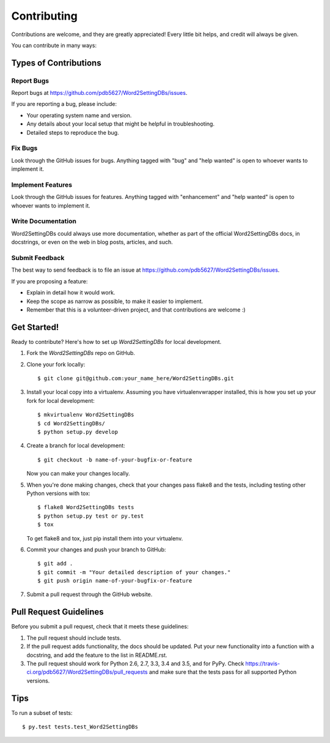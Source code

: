 .. highlight:: shell

============
Contributing
============

Contributions are welcome, and they are greatly appreciated! Every
little bit helps, and credit will always be given.

You can contribute in many ways:

Types of Contributions
----------------------

Report Bugs
~~~~~~~~~~~

Report bugs at https://github.com/pdb5627/Word2SettingDBs/issues.

If you are reporting a bug, please include:

* Your operating system name and version.
* Any details about your local setup that might be helpful in troubleshooting.
* Detailed steps to reproduce the bug.

Fix Bugs
~~~~~~~~

Look through the GitHub issues for bugs. Anything tagged with "bug"
and "help wanted" is open to whoever wants to implement it.

Implement Features
~~~~~~~~~~~~~~~~~~

Look through the GitHub issues for features. Anything tagged with "enhancement"
and "help wanted" is open to whoever wants to implement it.

Write Documentation
~~~~~~~~~~~~~~~~~~~

Word2SettingDBs could always use more documentation, whether as part of the
official Word2SettingDBs docs, in docstrings, or even on the web in blog posts,
articles, and such.

Submit Feedback
~~~~~~~~~~~~~~~

The best way to send feedback is to file an issue at https://github.com/pdb5627/Word2SettingDBs/issues.

If you are proposing a feature:

* Explain in detail how it would work.
* Keep the scope as narrow as possible, to make it easier to implement.
* Remember that this is a volunteer-driven project, and that contributions
  are welcome :)

Get Started!
------------

Ready to contribute? Here's how to set up `Word2SettingDBs` for local development.

1. Fork the `Word2SettingDBs` repo on GitHub.
2. Clone your fork locally::

    $ git clone git@github.com:your_name_here/Word2SettingDBs.git

3. Install your local copy into a virtualenv. Assuming you have virtualenvwrapper installed, this is how you set up your fork for local development::

    $ mkvirtualenv Word2SettingDBs
    $ cd Word2SettingDBs/
    $ python setup.py develop

4. Create a branch for local development::

    $ git checkout -b name-of-your-bugfix-or-feature

   Now you can make your changes locally.

5. When you're done making changes, check that your changes pass flake8 and the tests, including testing other Python versions with tox::

    $ flake8 Word2SettingDBs tests
    $ python setup.py test or py.test
    $ tox

   To get flake8 and tox, just pip install them into your virtualenv.

6. Commit your changes and push your branch to GitHub::

    $ git add .
    $ git commit -m "Your detailed description of your changes."
    $ git push origin name-of-your-bugfix-or-feature

7. Submit a pull request through the GitHub website.

Pull Request Guidelines
-----------------------

Before you submit a pull request, check that it meets these guidelines:

1. The pull request should include tests.
2. If the pull request adds functionality, the docs should be updated. Put
   your new functionality into a function with a docstring, and add the
   feature to the list in README.rst.
3. The pull request should work for Python 2.6, 2.7, 3.3, 3.4 and 3.5, and for PyPy. Check
   https://travis-ci.org/pdb5627/Word2SettingDBs/pull_requests
   and make sure that the tests pass for all supported Python versions.

Tips
----

To run a subset of tests::

$ py.test tests.test_Word2SettingDBs

